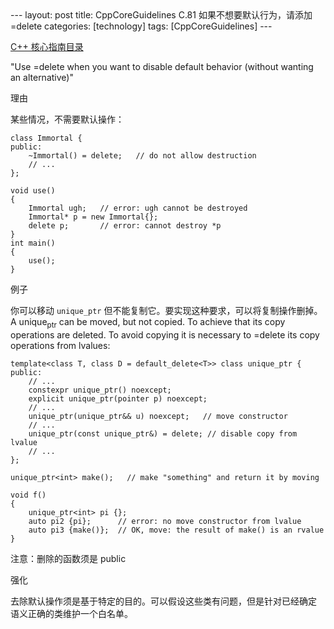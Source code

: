 #+BEGIN_EXPORT html
---
layout: post
title: CppCoreGuidelines C.81 如果不想要默认行为，请添加 =delete
categories: [technology]
tags: [CppCoreGuidelines]
---
#+END_EXPORT

[[http://kimi.im/tags.html#CppCoreGuidelines-ref][C++ 核心指南目录]]

"Use =delete when you want to disable default behavior (without wanting an alternative)"

理由

某些情况，不需要默认操作：

#+begin_src C++ :exports both :flags -std=c++20 :namespaces std :includes  <iostream> <vector> <algorithm> :eval no-export
class Immortal {
public:
    ~Immortal() = delete;   // do not allow destruction
    // ...
};

void use()
{
    Immortal ugh;   // error: ugh cannot be destroyed
    Immortal* p = new Immortal{};
    delete p;       // error: cannot destroy *p
}
int main()
{
    use();
}
#+end_src

#+RESULTS:
#+begin_example
C-src-xCgZfR.cpp: In function 'void use()':
C-src-xCgZfR.cpp:18:14: error: use of deleted function 'Immortal::~Immortal()'
   18 |     Immortal ugh;   // error: ugh cannot be destroyed
      |              ^~~
C-src-xCgZfR.cpp:12:5: note: declared here
   12 |     ~Immortal() = delete;   // do not allow destruction
      |     ^
C-src-xCgZfR.cpp:20:12: error: use of deleted function 'Immortal::~Immortal()'
   20 |     delete p;       // error: cannot destroy *p
      |            ^
C-src-xCgZfR.cpp:12:5: note: declared here
   12 |     ~Immortal() = delete;   // do not allow destruction
      |     ^
#+end_example


例子

你可以移动 ~unique_ptr~ 但不能复制它。要实现这种要求，可以将复制操作删掉。
A unique_ptr can be moved, but not copied. To achieve that its copy operations are deleted. To avoid copying it is necessary to =delete its copy operations from lvalues:

#+begin_src C++ :exports both :flags -std=c++20 :namespaces std :includes  <iostream> <vector> <algorithm> :eval no-export
template<class T, class D = default_delete<T>> class unique_ptr {
public:
    // ...
    constexpr unique_ptr() noexcept;
    explicit unique_ptr(pointer p) noexcept;
    // ...
    unique_ptr(unique_ptr&& u) noexcept;   // move constructor
    // ...
    unique_ptr(const unique_ptr&) = delete; // disable copy from lvalue
    // ...
};

unique_ptr<int> make();   // make "something" and return it by moving

void f()
{
    unique_ptr<int> pi {};
    auto pi2 {pi};      // error: no move constructor from lvalue
    auto pi3 {make()};  // OK, move: the result of make() is an rvalue
}
#+end_src

注意：删除的函数须是 public


强化

去除默认操作须是基于特定的目的。可以假设这些类有问题，但是针对已经确定
语义正确的类维护一个白名单。
